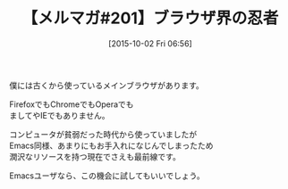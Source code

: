 #+BLOG: rubikitch
#+POSTID: 135
#+BLOG: rubikitch
#+DATE: [2015-10-02 Fri 06:56]
#+PERMALINK: melmag201
#+OPTIONS: toc:nil num:nil todo:nil pri:nil tags:nil ^:nil \n:t -:nil
#+ISPAGE: nil
#+DESCRIPTION:
# (progn (erase-buffer)(find-file-hook--org2blog/wp-mode))
#+BLOG: rubikitch
#+CATEGORY: るびきち塾メルマガ
#+DESCRIPTION: るびきち塾メルマガ『Emacsの鬼るびきちのココだけの話#201』の予告
#+TITLE: 【メルマガ#201】ブラウザ界の忍者
#+MYTAGS: 
#+begin: org2blog-tags
# content-length: 254
#+HTML: <!-- noindex -->

#+end:
僕には古くから使っているメインブラウザがあります。

FirefoxでもChromeでもOperaでも
ましてやIEでもありません。

コンピュータが貧弱だった時代から使っていましたが
Emacs同様、あまりにもお手入れになじんでしまったため
潤沢なリソースを持つ現在でさえも最前線です。

Emacsユーザなら、この機会に試してもいいでしょう。

# (progn (forward-line 1)(shell-command "screenshot-time.rb org_template" t))
